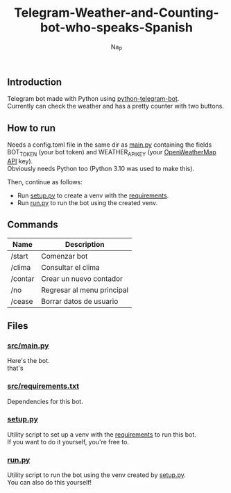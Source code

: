 #+title:  Telegram-Weather-and-Counting-bot-who-speaks-Spanish
#+author: Na_P

** Introduction
Telegram bot made with Python using [[https://docs.python-telegram-bot.org/en/stable/][python-telegram-bot]]. \\
Currently can check the weather and has a pretty counter with two buttons.

** How to run
Needs a config.toml file in the same dir as [[file:src/main.py][main.py]] containing the fields BOT_TOKEN (your bot token) and WEATHER_API_KEY (your [[https://openweathermap.org/api][OpenWeatherMap API]] key). \\
Obviously needs Python too (Python 3.10 was used to make this).

Then, continue as follows:
- Run [[file:setup.py][setup.py]] to create a venv with the [[file:src/requirements.txt][requirements]].
- Run [[file:run.py][run.py]] to run the bot using the created venv.

** Commands
| Name    | Description                 |
|---------+-----------------------------|
| /start  | Comenzar bot                |
| /clima  | Consultar el clima          |
| /contar | Crear un nuevo contador     |
| /no     | Regresar al menu principal  |
| /cease  | Borrar datos de usuario     |

** Files
*** [[file:src/main.py][src/main.py]]
Here's the bot. \\
that's

*** [[file:src/requirements.py][src/requirements.txt]]
Dependencies for this bot.

*** [[file:setup.py][setup.py]]
Utility script to set up a venv with the [[file:src/requirements.txt][requirements]] to run this bot. \\
If you want to do it yourself, you're free to.

*** [[file:run.py][run.py]]
Utility script to run the bot using the venv created by [[file:setup.py][setup.py]]. \\
You can also do this yourself!


